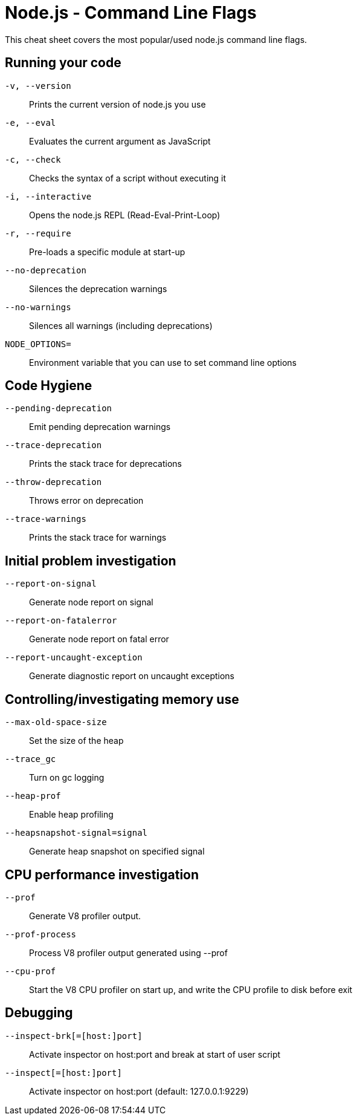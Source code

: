 = Node.js - Command Line Flags

This cheat sheet covers the most popular/used node.js command line flags.

== Running your code

`-v, --version`:: Prints the current version of node.js you use
`-e, --eval` :: Evaluates the current argument as JavaScript
`-c, --check` :: Checks the syntax of a script without executing it
`-i, --interactive` :: Opens the node.js REPL (Read-Eval-Print-Loop)
`-r, --require` :: Pre-loads a specific module at start-up
`--no-deprecation` :: Silences the deprecation warnings
`--no-warnings` :: Silences all warnings (including deprecations)
`NODE_OPTIONS=` :: Environment variable that you can use to set command line options

== Code Hygiene

`--pending-deprecation` :: Emit pending deprecation warnings
`--trace-deprecation` :: Prints the stack trace for deprecations
`--throw-deprecation` :: Throws error on deprecation
`--trace-warnings` :: Prints the stack trace for warnings

== Initial problem investigation

`--report-on-signal` :: Generate node report on signal
`--report-on-fatalerror` :: Generate node report on fatal error
`--report-uncaught-exception` :: Generate diagnostic report on uncaught exceptions

== Controlling/investigating memory use

`--max-old-space-size` :: Set the size of the heap
`--trace_gc` :: Turn on gc logging
`--heap-prof` :: Enable heap profiling
`--heapsnapshot-signal=signal` :: Generate heap snapshot on specified signal

== CPU performance investigation

`--prof` :: Generate V8 profiler output.
`--prof-process` :: Process V8 profiler output generated using --prof
`--cpu-prof` :: Start the V8 CPU profiler on start up, and write the CPU profile to disk before exit

== Debugging

`--inspect-brk[=[host:]port]` :: Activate inspector on host:port and break at start of user script
`--inspect[=[host:]port]` :: Activate inspector on host:port (default: 127.0.0.1:9229)
